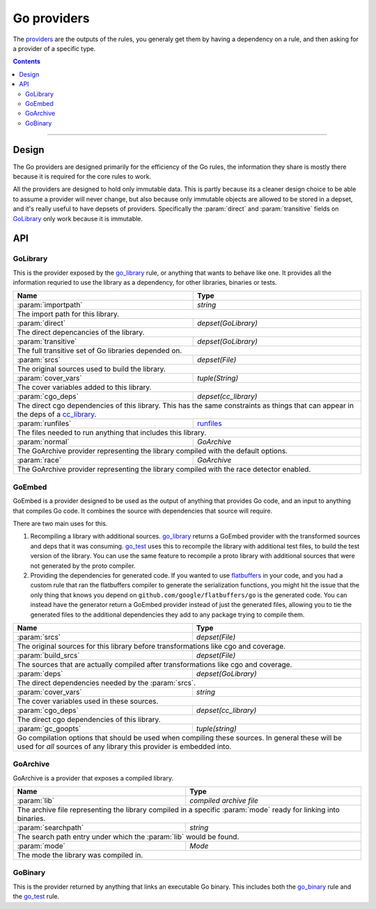 Go providers
============

.. _providers: https://docs.bazel.build/versions/master/skylark/rules.html#providers

.. _go_library: core.rst#go_library
.. _go_binary: core.rst#go_binary
.. _go_test: core.rst#go_test
.. _cc_library: https://docs.bazel.build/versions/master/be/c-cpp.html#cc_library
.. _flatbuffers: http://google.github.io/flatbuffers/
.. _static linking: modes.rst#building-static-binaries
.. _race detector: modes.rst#using-the-race-detector
.. _runfiles: https://docs.bazel.build/versions/master/skylark/lib/runfiles.html

.. role:: param(kbd)
.. role:: type(emphasis)
.. role:: value(code)
.. |mandatory| replace:: **mandatory value**


The providers_ are the outputs of the rules, you generaly get them by having a dependency on a rule,
and then asking for a provider of a specific type.

.. contents:: :depth: 2

-----

Design
------

The Go providers are designed primarily for the efficiency of the Go rules, the information they
share is mostly there because it is required for the core rules to work.

All the providers are designed to hold only immutable data. This is partly because its a cleaner
design choice to be able to assume a provider will never change, but also because only immutable
objects are allowed to be stored in a depset, and it's really useful to have depsets of providers.
Specifically the :param:`direct` and :param:`transitive` fields on GoLibrary_ only work because
it is immutable.

API
---

GoLibrary
~~~~~~~~~

This is the provider exposed by the go_library_ rule, or anything that wants to behave like one.
It provides all the information requried to use the library as a dependency, for other libraries,
binaries or tests.

+--------------------------------+-----------------------------------------------------------------+
| **Name**                       | **Type**                                                        |
+--------------------------------+-----------------------------------------------------------------+
| :param:`importpath`            | :type:`string`                                                  |
+--------------------------------+-----------------------------------------------------------------+
| The import path for this library.                                                                |
+--------------------------------+-----------------------------------------------------------------+
| :param:`direct`                | :type:`depset(GoLibrary)`                                       |
+--------------------------------+-----------------------------------------------------------------+
| The direct depencancies of the library.                                                          |
+--------------------------------+-----------------------------------------------------------------+
| :param:`transitive`            | :type:`depset(GoLibrary)`                                       |
+--------------------------------+-----------------------------------------------------------------+
| The full transitive set of Go libraries depended on.                                             |
+--------------------------------+-----------------------------------------------------------------+
| :param:`srcs`                  | :type:`depset(File)`                                            |
+--------------------------------+-----------------------------------------------------------------+
| The original sources used to build the library.                                                  |
+--------------------------------+-----------------------------------------------------------------+
| :param:`cover_vars`            | :type:`tuple(String)`                                           |
+--------------------------------+-----------------------------------------------------------------+
| The cover variables added to this library.                                                       |
+--------------------------------+-----------------------------------------------------------------+
| :param:`cgo_deps`              | :type:`depset(cc_library)`                                      |
+--------------------------------+-----------------------------------------------------------------+
| The direct cgo dependencies of this library.                                                     |
| This has the same constraints as things that can appear in the deps of a cc_library_.            |
+--------------------------------+-----------------------------------------------------------------+
| :param:`runfiles`              | runfiles_                                                       |
+--------------------------------+-----------------------------------------------------------------+
| The files needed to run anything that includes this library.                                     |
+--------------------------------+-----------------------------------------------------------------+
| :param:`normal`                | :type:`GoArchive`                                               |
+--------------------------------+-----------------------------------------------------------------+
| The GoArchive provider representing the library compiled with the default options.               |
+--------------------------------+-----------------------------------------------------------------+
| :param:`race`                  | :type:`GoArchive`                                               |
+--------------------------------+-----------------------------------------------------------------+
| The GoArchive provider representing the library compiled with the race detector enabled.         |
+--------------------------------+-----------------------------------------------------------------+


GoEmbed
~~~~~~~

GoEmbed is a provider designed to be used as the output of anything that provides Go code, and an
input to anything that compiles Go code.
It combines the source with dependencies that source will require.

There are two main uses for this.

#. Recompiling a library with additional sources.
   go_library_ returns a GoEmbed provider with the transformed sources and deps that it was
   consuming.
   go_test_ uses this to recompile the library with additional test files, to build the test
   version of the library. You can use the same feature to recompile a proto library with
   additional sources that were not generated by the proto compiler.

#. Providing the dependencies for generated code.
   If you wanted to use flatbuffers_ in your code, and you had a custom rule that ran the
   flatbuffers compiler to generate the serialization functions, you might hit the issue that
   the only thing that knows you depend on ``github.com/google/flatbuffers/go`` is the generated
   code.
   You can instead have the generator return a GoEmbed provider instead of just the generated
   files, allowing you to tie the generated files to the additional dependencies they add to
   any package trying to compile them.

+--------------------------------+-----------------------------------------------------------------+
| **Name**                       | **Type**                                                        |
+--------------------------------+-----------------------------------------------------------------+
| :param:`srcs`                  | :type:`depset(File)`                                            |
+--------------------------------+-----------------------------------------------------------------+
| The original sources for this library before transformations like cgo and coverage.              |
+--------------------------------+-----------------------------------------------------------------+
| :param:`build_srcs`            | :type:`depset(File)`                                            |
+--------------------------------+-----------------------------------------------------------------+
| The sources that are actually compiled after transformations like cgo and coverage.              |
+--------------------------------+-----------------------------------------------------------------+
| :param:`deps`                  | :type:`depset(GoLibrary)`                                       |
+--------------------------------+-----------------------------------------------------------------+
| The direct dependencies needed by the :param:`srcs`.                                             |
+--------------------------------+-----------------------------------------------------------------+
| :param:`cover_vars`            | :type:`string`                                                  |
+--------------------------------+-----------------------------------------------------------------+
| The cover variables used in these sources.                                                       |
+--------------------------------+-----------------------------------------------------------------+
| :param:`cgo_deps`              | :type:`depset(cc_library)`                                      |
+--------------------------------+-----------------------------------------------------------------+
| The direct cgo dependencies of this library.                                                     |
+--------------------------------+-----------------------------------------------------------------+
| :param:`gc_goopts`             | :type:`tuple(string)`                                           |
+--------------------------------+-----------------------------------------------------------------+
| Go compilation options that should be used when compiling these sources.                         |
| In general these will be used for *all* sources of any library this provider is embedded into.   |
+--------------------------------+-----------------------------------------------------------------+


GoArchive
~~~~~~~~~

GoArchive is a provider that exposes a compiled library.

+--------------------------------+-----------------------------------------------------------------+
| **Name**                       | **Type**                                                        |
+--------------------------------+-----------------------------------------------------------------+
| :param:`lib`                   | :type:`compiled archive file`                                   |
+--------------------------------+-----------------------------------------------------------------+
| The archive file representing the library compiled in a specific :param:`mode` ready for linking |
| into binaries.                                                                                   |
+--------------------------------+-----------------------------------------------------------------+
| :param:`searchpath`            | :type:`string`                                                  |
+--------------------------------+-----------------------------------------------------------------+
| The search path entry under which the :param:`lib` would be found.                               |
+--------------------------------+-----------------------------------------------------------------+
| :param:`mode`                  | :type:`Mode`                                                    |
+--------------------------------+-----------------------------------------------------------------+
| The mode the library was compiled in.                                                            |
+--------------------------------+-----------------------------------------------------------------+


GoBinary
~~~~~~~~

This is the provider returned by anything that links an executable Go binary. This includes both
the go_binary_ rule and the go_test_ rule.

+--------------------------------+-----------------------------------------------------------------+
| **Name**                       | **Type**                                                        |
+--------------------------------+-----------------------------------------------------------------+
| :param:`executable`            | :type:`File`                                                    |
+--------------------------------+-----------------------------------------------------------------+
| The default executable binary produced by this rule.                                             |
| This is the file that would be invoked using ``bazel run``.                                      |
+--------------------------------+-----------------------------------------------------------------+
| :param:`static`                | :type:`File`                                                    |
+--------------------------------+-----------------------------------------------------------------+
| The binary compiled in `static linking`_ mode.                                                      |
+--------------------------------+-----------------------------------------------------------------+
| :param:`race`                  | :type:`File`                                                    |
+--------------------------------+-----------------------------------------------------------------+
| The binary compiled with the `race detector`_ turned on.                                            |
+--------------------------------+-----------------------------------------------------------------+
